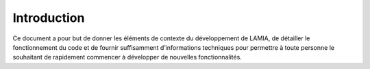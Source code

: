 Introduction
============


Ce document a pour but de donner les éléments de contexte du développement de LAMIA, de détailler le fonctionnement du code et de fournir suffisamment d’informations techniques pour permettre à toute personne le souhaitant de rapidement commencer à développer de nouvelles fonctionnalités. 
